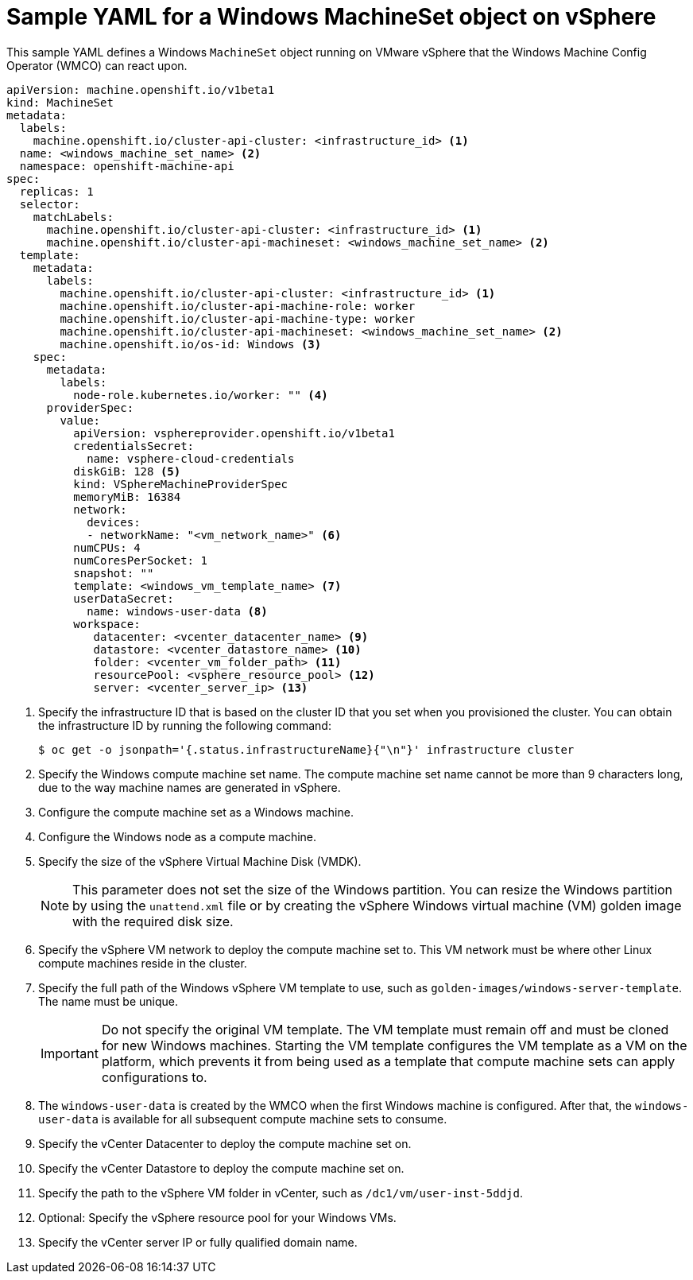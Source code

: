 // Module included in the following assemblies:
//
// * windows_containers/creating_windows_machinesets/creating-windows-machineset-vsphere.adoc

:_mod-docs-content-type: REFERENCE
[id="windows-machineset-vsphere_{context}"]
= Sample YAML for a Windows MachineSet object on vSphere

This sample YAML defines a Windows `MachineSet` object running on VMware vSphere that the Windows Machine Config Operator (WMCO) can react upon.

[source,yaml]
----
apiVersion: machine.openshift.io/v1beta1
kind: MachineSet
metadata:
  labels:
    machine.openshift.io/cluster-api-cluster: <infrastructure_id> <1>
  name: <windows_machine_set_name> <2>
  namespace: openshift-machine-api
spec:
  replicas: 1
  selector:
    matchLabels:
      machine.openshift.io/cluster-api-cluster: <infrastructure_id> <1>
      machine.openshift.io/cluster-api-machineset: <windows_machine_set_name> <2>
  template:
    metadata:
      labels:
        machine.openshift.io/cluster-api-cluster: <infrastructure_id> <1>
        machine.openshift.io/cluster-api-machine-role: worker
        machine.openshift.io/cluster-api-machine-type: worker
        machine.openshift.io/cluster-api-machineset: <windows_machine_set_name> <2>
        machine.openshift.io/os-id: Windows <3>
    spec:
      metadata:
        labels:
          node-role.kubernetes.io/worker: "" <4>
      providerSpec:
        value:
          apiVersion: vsphereprovider.openshift.io/v1beta1
          credentialsSecret:
            name: vsphere-cloud-credentials
          diskGiB: 128 <5>
          kind: VSphereMachineProviderSpec
          memoryMiB: 16384
          network:
            devices:
            - networkName: "<vm_network_name>" <6>
          numCPUs: 4
          numCoresPerSocket: 1
          snapshot: ""
          template: <windows_vm_template_name> <7>
          userDataSecret:
            name: windows-user-data <8>
          workspace:
             datacenter: <vcenter_datacenter_name> <9>
             datastore: <vcenter_datastore_name> <10>
             folder: <vcenter_vm_folder_path> <11>
             resourcePool: <vsphere_resource_pool> <12>
             server: <vcenter_server_ip> <13>
----
<1> Specify the infrastructure ID that is based on the cluster ID that you set when you provisioned the cluster. You can obtain the infrastructure ID by running the following command:
+
[source,terminal]
----
$ oc get -o jsonpath='{.status.infrastructureName}{"\n"}' infrastructure cluster
----
<2> Specify the Windows compute machine set name. The compute machine set name cannot be more than 9 characters long, due to the way machine names are generated in vSphere.
<3> Configure the compute machine set as a Windows machine.
<4> Configure the Windows node as a compute machine.
<5> Specify the size of the vSphere Virtual Machine Disk (VMDK). 
+
[NOTE]
====
This parameter does not set the size of the Windows partition. You can resize the Windows partition by using the `unattend.xml` file or by creating the vSphere Windows virtual machine (VM) golden image with the required disk size.
====
+
<6> Specify the vSphere VM network to deploy the compute machine set to. This VM network must be where other Linux compute machines reside in the cluster.
<7> Specify the full path of the Windows vSphere VM template to use, such as `golden-images/windows-server-template`. The name must be unique.
+
[IMPORTANT]
====
Do not specify the original VM template. The VM template must remain off and must be cloned for new Windows machines. Starting the VM template configures the VM template as a VM on the platform, which prevents it from being used as a template that compute machine sets can apply configurations to.
====
+
<8> The `windows-user-data` is created by the WMCO when the first Windows machine is configured. After that, the `windows-user-data` is available for all subsequent compute machine sets to consume.
<9> Specify the vCenter Datacenter to deploy the compute machine set on.
<10> Specify the vCenter Datastore to deploy the compute machine set on.
<11> Specify the path to the vSphere VM folder in vCenter, such as `/dc1/vm/user-inst-5ddjd`.
<12> Optional: Specify the vSphere resource pool for your Windows VMs.
<13> Specify the vCenter server IP or fully qualified domain name.
